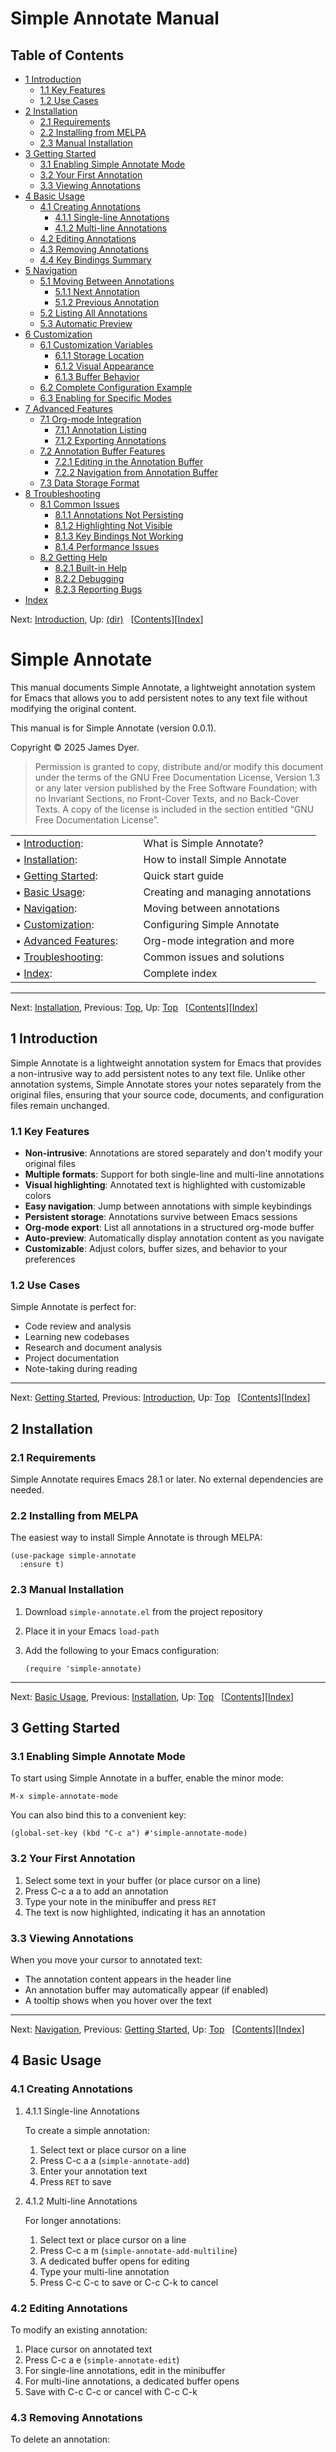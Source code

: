 * Simple Annotate Manual
:PROPERTIES:
:CUSTOM_ID: simple-annotate-manual
:CLASS: settitle
:align: center
:END:
<<SEC_Contents>>

** Table of Contents
:PROPERTIES:
:CUSTOM_ID: table-of-contents
:CLASS: contents-heading
:END:

- [[#Introduction][1 Introduction]]
  - [[#Key-Features][1.1 Key Features]]
  - [[#Use-Cases][1.2 Use Cases]]
- [[#Installation][2 Installation]]
  - [[#Requirements][2.1 Requirements]]
  - [[#Installing-from-MELPA][2.2 Installing from MELPA]]
  - [[#Manual-Installation][2.3 Manual Installation]]
- [[#Getting-Started][3 Getting Started]]
  - [[#Enabling-Simple-Annotate-Mode][3.1 Enabling Simple Annotate
    Mode]]
  - [[#Your-First-Annotation][3.2 Your First Annotation]]
  - [[#Viewing-Annotations][3.3 Viewing Annotations]]
- [[#Basic-Usage][4 Basic Usage]]
  - [[#Creating-Annotations][4.1 Creating Annotations]]
    - [[#Single_002dline-Annotations][4.1.1 Single-line Annotations]]
    - [[#Multi_002dline-Annotations][4.1.2 Multi-line Annotations]]
  - [[#Editing-Annotations][4.2 Editing Annotations]]
  - [[#Removing-Annotations][4.3 Removing Annotations]]
  - [[#Key-Bindings-Summary][4.4 Key Bindings Summary]]
- [[#Navigation][5 Navigation]]
  - [[#Moving-Between-Annotations][5.1 Moving Between Annotations]]
    - [[#Next-Annotation][5.1.1 Next Annotation]]
    - [[#Previous-Annotation][5.1.2 Previous Annotation]]
  - [[#Listing-All-Annotations][5.2 Listing All Annotations]]
  - [[#Automatic-Preview][5.3 Automatic Preview]]
- [[#Customization][6 Customization]]
  - [[#Customization-Variables][6.1 Customization Variables]]
    - [[#Storage-Location][6.1.1 Storage Location]]
    - [[#Visual-Appearance][6.1.2 Visual Appearance]]
    - [[#Buffer-Behavior][6.1.3 Buffer Behavior]]
  - [[#Complete-Configuration-Example][6.2 Complete Configuration
    Example]]
  - [[#Enabling-for-Specific-Modes][6.3 Enabling for Specific Modes]]
- [[#Advanced-Features][7 Advanced Features]]
  - [[#Org_002dmode-Integration][7.1 Org-mode Integration]]
    - [[#Annotation-Listing][7.1.1 Annotation Listing]]
    - [[#Exporting-Annotations][7.1.2 Exporting Annotations]]
  - [[#Annotation-Buffer-Features][7.2 Annotation Buffer Features]]
    - [[#Editing-in-the-Annotation-Buffer][7.2.1 Editing in the
      Annotation Buffer]]
    - [[#Navigation-from-Annotation-Buffer][7.2.2 Navigation from
      Annotation Buffer]]
  - [[#Data-Storage-Format][7.3 Data Storage Format]]
- [[#Troubleshooting][8 Troubleshooting]]
  - [[#Common-Issues][8.1 Common Issues]]
    - [[#Annotations-Not-Persisting][8.1.1 Annotations Not Persisting]]
    - [[#Highlighting-Not-Visible][8.1.2 Highlighting Not Visible]]
    - [[#Key-Bindings-Not-Working][8.1.3 Key Bindings Not Working]]
    - [[#Performance-Issues][8.1.4 Performance Issues]]
  - [[#Getting-Help][8.2 Getting Help]]
    - [[#Built_002din-Help][8.2.1 Built-in Help]]
    - [[#Debugging][8.2.2 Debugging]]
    - [[#Reporting-Bugs][8.2.3 Reporting Bugs]]
- [[#Index][Index]]

<<Top>>

Next: [[#Introduction][Introduction]], Up: [[file:dir.html#Top][(dir)]]
  [[[#SEC_Contents][Contents]]][[[#Index][Index]]]

<<Simple-Annotate>>

* Simple Annotate
:PROPERTIES:
:CUSTOM_ID: simple-annotate
:CLASS: top
:END:
This manual documents Simple Annotate, a lightweight annotation system
for Emacs that allows you to add persistent notes to any text file
without modifying the original content.

This manual is for Simple Annotate (version 0.0.1).

Copyright © 2025 James Dyer.

#+begin_quote
Permission is granted to copy, distribute and/or modify this document
under the terms of the GNU Free Documentation License, Version 1.3 or
any later version published by the Free Software Foundation; with no
Invariant Sections, no Front-Cover Texts, and no Back-Cover Texts. A
copy of the license is included in the section entitled “GNU Free
Documentation License”.

#+end_quote

| • [[#Introduction][Introduction]]:           |    | What is Simple Annotate?          |
| • [[#Installation][Installation]]:           |    | How to install Simple Annotate    |
| • [[#Getting-Started][Getting Started]]:     |    | Quick start guide                 |
| • [[#Basic-Usage][Basic Usage]]:             |    | Creating and managing annotations |
| • [[#Navigation][Navigation]]:               |    | Moving between annotations        |
| • [[#Customization][Customization]]:         |    | Configuring Simple Annotate       |
| • [[#Advanced-Features][Advanced Features]]: |    | Org-mode integration and more     |
| • [[#Troubleshooting][Troubleshooting]]:     |    | Common issues and solutions       |
| • [[#Index][Index]]:                         |    | Complete index                    |

--------------

<<Introduction>>

Next: [[#Installation][Installation]], Previous: [[#Top][Top]], Up:
[[#Top][Top]]   [[[#SEC_Contents][Contents]]][[[#Index][Index]]]

<<Introduction-1>>

** 1 Introduction
:PROPERTIES:
:CUSTOM_ID: introduction
:CLASS: chapter
:END:
<<index-introduction>> <<index-overview>>

Simple Annotate is a lightweight annotation system for Emacs that
provides a non-intrusive way to add persistent notes to any text file.
Unlike other annotation systems, Simple Annotate stores your notes
separately from the original files, ensuring that your source code,
documents, and configuration files remain unchanged.

<<Key-Features>>

*** 1.1 Key Features
:PROPERTIES:
:CUSTOM_ID: key-features
:CLASS: section
:END:
- *Non-intrusive*: Annotations are stored separately and don't modify
  your original files
- *Multiple formats*: Support for both single-line and multi-line
  annotations
- *Visual highlighting*: Annotated text is highlighted with customizable
  colors
- *Easy navigation*: Jump between annotations with simple keybindings
- *Persistent storage*: Annotations survive between Emacs sessions
- *Org-mode export*: List all annotations in a structured org-mode
  buffer
- *Auto-preview*: Automatically display annotation content as you
  navigate
- *Customizable*: Adjust colors, buffer sizes, and behavior to your
  preferences

<<Use-Cases>>

*** 1.2 Use Cases
:PROPERTIES:
:CUSTOM_ID: use-cases
:CLASS: section
:END:
Simple Annotate is perfect for:

- Code review and analysis
- Learning new codebases
- Research and document analysis
- Project documentation
- Note-taking during reading

--------------

<<Installation>>

Next: [[#Getting-Started][Getting Started]], Previous:
[[#Introduction][Introduction]], Up: [[#Top][Top]]  
[[[#SEC_Contents][Contents]]][[[#Index][Index]]]

<<Installation-1>>

** 2 Installation
:PROPERTIES:
:CUSTOM_ID: installation
:CLASS: chapter
:END:
<<index-installation>> <<index-setup>> <<Requirements>>

*** 2.1 Requirements
:PROPERTIES:
:CUSTOM_ID: requirements
:CLASS: section
:END:
Simple Annotate requires Emacs 28.1 or later. No external dependencies
are needed.

<<Installing-from-MELPA>>

*** 2.2 Installing from MELPA
:PROPERTIES:
:CUSTOM_ID: installing-from-melpa
:CLASS: section
:END:
The easiest way to install Simple Annotate is through MELPA:

#+begin_example
(use-package simple-annotate
  :ensure t)
#+end_example

<<Manual-Installation>>

*** 2.3 Manual Installation
:PROPERTIES:
:CUSTOM_ID: manual-installation
:CLASS: section
:END:
1. Download =simple-annotate.el= from the project repository
2. Place it in your Emacs =load-path=
3. Add the following to your Emacs configuration:

   #+begin_example
   (require 'simple-annotate)
   #+end_example

--------------

<<Getting-Started>>

Next: [[#Basic-Usage][Basic Usage]], Previous:
[[#Installation][Installation]], Up: [[#Top][Top]]  
[[[#SEC_Contents][Contents]]][[[#Index][Index]]]

<<Getting-Started-1>>

** 3 Getting Started
:PROPERTIES:
:CUSTOM_ID: getting-started
:CLASS: chapter
:END:
<<index-getting-started>> <<index-quick-start>>
<<Enabling-Simple-Annotate-Mode>>

*** 3.1 Enabling Simple Annotate Mode
:PROPERTIES:
:CUSTOM_ID: enabling-simple-annotate-mode
:CLASS: section
:END:
To start using Simple Annotate in a buffer, enable the minor mode:

#+begin_example
M-x simple-annotate-mode
#+end_example

You can also bind this to a convenient key:

#+begin_example
(global-set-key (kbd "C-c a") #'simple-annotate-mode)
#+end_example

<<Your-First-Annotation>>

*** 3.2 Your First Annotation
:PROPERTIES:
:CUSTOM_ID: your-first-annotation
:CLASS: section
:END:
1. Select some text in your buffer (or place cursor on a line)
2. Press C-c a a to add an annotation
3. Type your note in the minibuffer and press =RET=
4. The text is now highlighted, indicating it has an annotation

<<Viewing-Annotations>>

*** 3.3 Viewing Annotations
:PROPERTIES:
:CUSTOM_ID: viewing-annotations
:CLASS: section
:END:
When you move your cursor to annotated text:

- The annotation content appears in the header line
- An annotation buffer may automatically appear (if enabled)
- A tooltip shows when you hover over the text

--------------

<<Basic-Usage>>

Next: [[#Navigation][Navigation]], Previous: [[#Getting-Started][Getting
Started]], Up: [[#Top][Top]]  
[[[#SEC_Contents][Contents]]][[[#Index][Index]]]

<<Basic-Usage-1>>

** 4 Basic Usage
:PROPERTIES:
:CUSTOM_ID: basic-usage
:CLASS: chapter
:END:
<<index-basic-usage>> <<index-annotations>> <<Creating-Annotations>>

*** 4.1 Creating Annotations
:PROPERTIES:
:CUSTOM_ID: creating-annotations
:CLASS: section
:END:
<<Single_002dline-Annotations>>

**** 4.1.1 Single-line Annotations
:PROPERTIES:
:CUSTOM_ID: single-line-annotations
:CLASS: subsection
:END:
<<index-simple_002dannotate_002dadd>>

To create a simple annotation:

1. Select text or place cursor on a line
2. Press C-c a a (=simple-annotate-add=)
3. Enter your annotation text
4. Press =RET= to save

<<Multi_002dline-Annotations>>

**** 4.1.2 Multi-line Annotations
:PROPERTIES:
:CUSTOM_ID: multi-line-annotations
:CLASS: subsection
:END:
<<index-simple_002dannotate_002dadd_002dmultiline>>

For longer annotations:

1. Select text or place cursor on a line
2. Press C-c a m (=simple-annotate-add-multiline=)
3. A dedicated buffer opens for editing
4. Type your multi-line annotation
5. Press C-c C-c to save or C-c C-k to cancel

<<Editing-Annotations>>

*** 4.2 Editing Annotations
:PROPERTIES:
:CUSTOM_ID: editing-annotations
:CLASS: section
:END:
<<index-simple_002dannotate_002dedit>>

To modify an existing annotation:

1. Place cursor on annotated text
2. Press C-c a e (=simple-annotate-edit=)
3. For single-line annotations, edit in the minibuffer
4. For multi-line annotations, a dedicated buffer opens
5. Save with C-c C-c or cancel with C-c C-k

<<Removing-Annotations>>

*** 4.3 Removing Annotations
:PROPERTIES:
:CUSTOM_ID: removing-annotations
:CLASS: section
:END:
<<index-simple_002dannotate_002dremove>>

To delete an annotation:

1. Place cursor on annotated text
2. Press C-c a d (=simple-annotate-remove=)
3. The annotation is immediately removed

<<Key-Bindings-Summary>>

*** 4.4 Key Bindings Summary
:PROPERTIES:
:CUSTOM_ID: key-bindings-summary
:CLASS: section
:END:
| Key Binding | Command                    |
|-------------+----------------------------|
| C-c a a     | Add single-line annotation |
| C-c a m     | Add multi-line annotation  |
| C-c a e     | Edit annotation at point   |
| C-c a d     | Remove annotation at point |
| C-c a n     | Next annotation            |
| C-c a p     | Previous annotation        |
| C-c a l     | List all annotations       |
| C-c a t     | Toggle auto-show buffer    |

--------------

<<Navigation>>

Next: [[#Customization][Customization]], Previous: [[#Basic-Usage][Basic
Usage]], Up: [[#Top][Top]]  
[[[#SEC_Contents][Contents]]][[[#Index][Index]]]

<<Navigation-1>>

** 5 Navigation
:PROPERTIES:
:CUSTOM_ID: navigation
:CLASS: chapter
:END:
<<index-navigation>> <<index-moving-between-annotations>>
<<Moving-Between-Annotations>>

*** 5.1 Moving Between Annotations
:PROPERTIES:
:CUSTOM_ID: moving-between-annotations
:CLASS: section
:END:
<<Next-Annotation>>

**** 5.1.1 Next Annotation
:PROPERTIES:
:CUSTOM_ID: next-annotation
:CLASS: subsection
:END:
<<index-simple_002dannotate_002dnext>>

Press C-c a n (=simple-annotate-next=) to jump to the next annotation in
the buffer. If you're at the last annotation, it wraps to the first one.

<<Previous-Annotation>>

**** 5.1.2 Previous Annotation
:PROPERTIES:
:CUSTOM_ID: previous-annotation
:CLASS: subsection
:END:
<<index-simple_002dannotate_002dprevious>>

Press C-c a p (=simple-annotate-previous=) to jump to the previous
annotation in the buffer. If you're at the first annotation, it wraps to
the last one.

<<Listing-All-Annotations>>

*** 5.2 Listing All Annotations
:PROPERTIES:
:CUSTOM_ID: listing-all-annotations
:CLASS: section
:END:
<<index-simple_002dannotate_002dlist>>

Press C-c a l (=simple-annotate-list=) to open an org-mode buffer
showing all annotations in the current buffer. This provides:

- A structured overview of all your annotations
- Clickable links to jump directly to each annotation
- Line numbers for easy reference
- The ability to export or save the annotation summary

<<Automatic-Preview>>

*** 5.3 Automatic Preview
:PROPERTIES:
:CUSTOM_ID: automatic-preview
:CLASS: section
:END:
When =simple-annotate-auto-show-buffer= is enabled (the default), moving
your cursor to annotated text automatically:

- Updates the header line with annotation information
- Shows the annotation content in a dedicated buffer
- Displays the annotation number and total count

--------------

<<Customization>>

Next: [[#Advanced-Features][Advanced Features]], Previous:
[[#Navigation][Navigation]], Up: [[#Top][Top]]  
[[[#SEC_Contents][Contents]]][[[#Index][Index]]]

<<Customization-1>>

** 6 Customization
:PROPERTIES:
:CUSTOM_ID: customization
:CLASS: chapter
:END:
<<index-customization>> <<index-configuration>>
<<Customization-Variables>>

*** 6.1 Customization Variables
:PROPERTIES:
:CUSTOM_ID: customization-variables
:CLASS: section
:END:
<<Storage-Location>>

**** 6.1.1 Storage Location
:PROPERTIES:
:CUSTOM_ID: storage-location
:CLASS: subsection
:END:
- <<index-simple_002dannotate_002dfile>>Variable:
  *simple-annotate-file* :: File to store annotations. Default is
  =simple-annotations.el= in your =user-emacs-directory=.

  #+begin_example
  (setq simple-annotate-file "~/my-annotations.el")
  #+end_example

<<Visual-Appearance>>

**** 6.1.2 Visual Appearance
:PROPERTIES:
:CUSTOM_ID: visual-appearance
:CLASS: subsection
:END:
- <<index-simple_002dannotate_002dhighlight_002dface>>Variable:
  *simple-annotate-highlight-face* :: Face used to highlight annotated
  text. Default is yellow background with black foreground.

  #+begin_example
  ;; Subtle highlighting
  (setq simple-annotate-highlight-face 
        '(:background "#fff3cd" :foreground "#856404"))

  ;; High contrast
  (setq simple-annotate-highlight-face 
        '(:background "#007acc" :foreground "white" :weight bold))

  ;; Use existing face
  (setq simple-annotate-highlight-face 'highlight)
  #+end_example

<<Buffer-Behavior>>

**** 6.1.3 Buffer Behavior
:PROPERTIES:
:CUSTOM_ID: buffer-behavior
:CLASS: subsection
:END:
- <<index-simple_002dannotate_002dbuffer_002dname>>Variable:
  *simple-annotate-buffer-name* :: Name of the buffer used to display
  annotation content. Default is ‘=*Annotation*='.

- <<index-simple_002dannotate_002dauto_002dshow_002dbuffer>>Variable:
  *simple-annotate-auto-show-buffer* :: Whether to automatically show
  the annotation buffer when cursor moves to annotated text. Default is
  =t=.

  #+begin_example
  ;; Disable auto-show
  (setq simple-annotate-auto-show-buffer nil)
  #+end_example

- <<index-simple_002dannotate_002dbuffer_002dheight>>Variable:
  *simple-annotate-buffer-height* :: Height of the annotation buffer as
  a fraction of the frame height. Default is =0.3= (30% of frame
  height).

  #+begin_example
  ;; Smaller annotation buffer
  (setq simple-annotate-buffer-height 0.2)
  #+end_example

<<Complete-Configuration-Example>>

*** 6.2 Complete Configuration Example
:PROPERTIES:
:CUSTOM_ID: complete-configuration-example
:CLASS: section
:END:

#+begin_example
(use-package simple-annotate
  :ensure t
  :custom
  ;; Custom storage location
  (simple-annotate-file "~/Documents/annotations.el")
  
  ;; Subtle highlighting
  (simple-annotate-highlight-face 
   '(:background "lightblue" :foreground "darkblue"))
  
  ;; Smaller annotation buffer
  (simple-annotate-buffer-height 0.25)
  
  ;; Disable auto-show
  (simple-annotate-auto-show-buffer nil)
  
  :bind
  ;; Custom key binding
  (("C-c n" . simple-annotate-mode)))
#+end_example

<<Enabling-for-Specific-Modes>>

*** 6.3 Enabling for Specific Modes
:PROPERTIES:
:CUSTOM_ID: enabling-for-specific-modes
:CLASS: section
:END:
You can automatically enable Simple Annotate for specific file types:

#+begin_example
;; Enable for programming modes
(add-hook 'prog-mode-hook #'simple-annotate-mode)

;; Enable for text modes
(add-hook 'text-mode-hook #'simple-annotate-mode)

;; Enable for specific modes
(add-hook 'python-mode-hook #'simple-annotate-mode)
(add-hook 'org-mode-hook #'simple-annotate-mode)
#+end_example

--------------

<<Advanced-Features>>

Next: [[#Troubleshooting][Troubleshooting]], Previous:
[[#Customization][Customization]], Up: [[#Top][Top]]  
[[[#SEC_Contents][Contents]]][[[#Index][Index]]]

<<Advanced-Features-1>>

** 7 Advanced Features
:PROPERTIES:
:CUSTOM_ID: advanced-features
:CLASS: chapter
:END:
<<index-advanced-features>> <<index-org_002dmode-integration>>
<<Org_002dmode-Integration>>

*** 7.1 Org-mode Integration
:PROPERTIES:
:CUSTOM_ID: org-mode-integration
:CLASS: section
:END:
<<Annotation-Listing>>

**** 7.1.1 Annotation Listing
:PROPERTIES:
:CUSTOM_ID: annotation-listing
:CLASS: subsection
:END:
The =simple-annotate-list= command creates a structured org-mode buffer
with all annotations. This buffer includes:

- A title with the source buffer name
- Hierarchical organization with headings
- Clickable links to jump to annotations
- Line numbers for reference
- Full annotation text

<<Exporting-Annotations>>

**** 7.1.2 Exporting Annotations
:PROPERTIES:
:CUSTOM_ID: exporting-annotations
:CLASS: subsection
:END:
You can export your annotations by:

1. Running C-c a l to create the org-mode listing
2. Saving the resulting buffer to a file
3. Using org-mode export functions to convert to various formats

<<Annotation-Buffer-Features>>

*** 7.2 Annotation Buffer Features
:PROPERTIES:
:CUSTOM_ID: annotation-buffer-features
:CLASS: section
:END:
<<Editing-in-the-Annotation-Buffer>>

**** 7.2.1 Editing in the Annotation Buffer
:PROPERTIES:
:CUSTOM_ID: editing-in-the-annotation-buffer
:CLASS: subsection
:END:
When viewing an annotation in the dedicated buffer:

- Press C-x C-q to enter edit mode
- Make your changes to the annotation text
- Press C-c C-c to save changes
- Press C-c C-k to cancel editing

<<Navigation-from-Annotation-Buffer>>

**** 7.2.2 Navigation from Annotation Buffer
:PROPERTIES:
:CUSTOM_ID: navigation-from-annotation-buffer
:CLASS: subsection
:END:
While in the annotation buffer, you can:

- Press n to go to the next annotation
- Press p to go to the previous annotation
- Press q to close the annotation buffer

<<Data-Storage-Format>>

*** 7.3 Data Storage Format
:PROPERTIES:
:CUSTOM_ID: data-storage-format
:CLASS: section
:END:
Annotations are stored in a Lisp data structure organized by file:

#+begin_example
((file1 . ((start . 100) (end . 150) (text . "My note")))
 (file2 . ((start . 200) (end . 250) (text . "Another note"))))
#+end_example

This format is:

- Human-readable and editable
- Version control friendly
- Portable between systems
- Efficient for loading and saving

--------------

<<Troubleshooting>>

Next: [[#Index][Index]], Previous: [[#Advanced-Features][Advanced
Features]], Up: [[#Top][Top]]  
[[[#SEC_Contents][Contents]]][[[#Index][Index]]]

<<Troubleshooting-1>>

** 8 Troubleshooting
:PROPERTIES:
:CUSTOM_ID: troubleshooting
:CLASS: chapter
:END:
<<index-troubleshooting>> <<index-problems>> <<Common-Issues>>

*** 8.1 Common Issues
:PROPERTIES:
:CUSTOM_ID: common-issues
:CLASS: section
:END:
<<Annotations-Not-Persisting>>

**** 8.1.1 Annotations Not Persisting
:PROPERTIES:
:CUSTOM_ID: annotations-not-persisting
:CLASS: subsection
:END:
*Problem*: Annotations disappear between Emacs sessions.

*Solutions*:

- Check that =simple-annotate-file= points to a writable location
- Ensure the directory exists
- Verify file permissions
- Check for errors in the *Messages* buffer

<<Highlighting-Not-Visible>>

**** 8.1.2 Highlighting Not Visible
:PROPERTIES:
:CUSTOM_ID: highlighting-not-visible
:CLASS: subsection
:END:
*Problem*: Annotated text doesn't appear highlighted.

*Solutions*:

- Customize =simple-annotate-highlight-face= for your color theme
- Check for conflicting overlays from other packages
- Try a high-contrast color scheme temporarily
- Restart Emacs after making face changes

<<Key-Bindings-Not-Working>>

**** 8.1.3 Key Bindings Not Working
:PROPERTIES:
:CUSTOM_ID: key-bindings-not-working
:CLASS: subsection
:END:
*Problem*: Annotation commands don't respond to key presses.

*Solutions*:

- Ensure =simple-annotate-mode= is enabled
- Check for conflicting key bindings with C-h k
- Try the commands via M-x to test functionality
- Review your configuration for binding conflicts

<<Performance-Issues>>

**** 8.1.4 Performance Issues
:PROPERTIES:
:CUSTOM_ID: performance-issues
:CLASS: subsection
:END:
*Problem*: Emacs feels slow with many annotations.

*Solutions*:

- Consider splitting large annotation databases
- Disable =simple-annotate-auto-show-buffer= for better performance
- Use fewer visual effects in =simple-annotate-highlight-face=
- Regular cleanup of unused annotations

<<Getting-Help>>

*** 8.2 Getting Help
:PROPERTIES:
:CUSTOM_ID: getting-help
:CLASS: section
:END:
<<Built_002din-Help>>

**** 8.2.1 Built-in Help
:PROPERTIES:
:CUSTOM_ID: built-in-help
:CLASS: subsection
:END:
- C-h m - Show mode documentation when =simple-annotate-mode= is active
- C-h k followed by a key - Show what a key binding does
- M-x describe-variable - Get information about customization variables
- M-x describe-function - Get help for specific commands

<<Debugging>>

**** 8.2.2 Debugging
:PROPERTIES:
:CUSTOM_ID: debugging
:CLASS: subsection
:END:
To debug issues:

1. Check the *Messages* buffer for error messages
2. Try M-x toggle-debug-on-error to get detailed error information
3. Test with emacs -Q to eliminate configuration conflicts
4. Verify the annotation file contents manually

<<Reporting-Bugs>>

**** 8.2.3 Reporting Bugs
:PROPERTIES:
:CUSTOM_ID: reporting-bugs
:CLASS: subsection
:END:
When reporting issues, please include:

- Emacs version (M-x emacs-version)
- Simple Annotate version
- Minimal configuration to reproduce the problem
- Steps to reproduce the issue
- Error messages or unexpected behavior description

--------------

<<Index>>

Previous: [[#Troubleshooting][Troubleshooting]], Up: [[#Top][Top]]  
[[[#SEC_Contents][Contents]]][[[#Index][Index]]]

<<Index-1>>

** Index
:PROPERTIES:
:CUSTOM_ID: index
:CLASS: unnumbered
:END:
| Jump to:   | [[#Index_cp_letter-A][*A*]]   [[#Index_cp_letter-B][*B*]]   [[#Index_cp_letter-C][*C*]]   [[#Index_cp_letter-G][*G*]]   [[#Index_cp_letter-I][*I*]]   [[#Index_cp_letter-M][*M*]]   [[#Index_cp_letter-N][*N*]]   [[#Index_cp_letter-O][*O*]]   [[#Index_cp_letter-P][*P*]]   [[#Index_cp_letter-Q][*Q*]]   [[#Index_cp_letter-S][*S*]]   [[#Index_cp_letter-T][*T*]]   |

|                | Index Entry                                                        |   | Section                                   |
| -------------- |                                                                    |   |                                           |
| A              |                                                                    |   |                                           |
|                | [[#index-advanced-features][advanced features]]:                   |   | [[#Advanced-Features][Advanced Features]] |
|                | [[#index-annotations][annotations]]:                               |   | [[#Basic-Usage][Basic Usage]]             |
| -------------- |                                                                    |   |                                           |
| B              |                                                                    |   |                                           |
|                | [[#index-basic-usage][basic usage]]:                               |   | [[#Basic-Usage][Basic Usage]]             |
| -------------- |                                                                    |   |                                           |
| C              |                                                                    |   |                                           |
|                | [[#index-configuration][configuration]]:                           |   | [[#Customization][Customization]]         |
|                | [[#index-customization][customization]]:                           |   | [[#Customization][Customization]]         |
| -------------- |                                                                    |   |                                           |
| G              |                                                                    |   |                                           |
|                | [[#index-getting-started][getting started]]:                       |   | [[#Getting-Started][Getting Started]]     |
| -------------- |                                                                    |   |                                           |
| I              |                                                                    |   |                                           |
|                | [[#index-installation][installation]]:                             |   | [[#Installation][Installation]]           |
|                | [[#index-introduction][introduction]]:                             |   | [[#Introduction][Introduction]]           |
| -------------- |                                                                    |   |                                           |
| M              |                                                                    |   |                                           |
|                | [[#index-moving-between-annotations][moving between annotations]]: |   | [[#Navigation][Navigation]]               |
| -------------- |                                                                    |   |                                           |
| N              |                                                                    |   |                                           |
|                | [[#index-navigation][navigation]]:                                 |   | [[#Navigation][Navigation]]               |
| -------------- |                                                                    |   |                                           |
| O              |                                                                    |   |                                           |
|                | [[#index-org_002dmode-integration][org-mode integration]]:         |   | [[#Advanced-Features][Advanced Features]] |
|                | [[#index-overview][overview]]:                                     |   | [[#Introduction][Introduction]]           |
| -------------- |                                                                    |   |                                           |
| P              |                                                                    |   |                                           |
|                | [[#index-problems][problems]]:                                     |   | [[#Troubleshooting][Troubleshooting]]     |
| -------------- |                                                                    |   |                                           |
| Q              |                                                                    |   |                                           |
|                | [[#index-quick-start][quick start]]:                               |   | [[#Getting-Started][Getting Started]]     |
| -------------- |                                                                    |   |                                           |
| S              |                                                                    |   |                                           |
|                | [[#index-setup][setup]]:                                           |   | [[#Installation][Installation]]           |
| -------------- |                                                                    |   |                                           |
| T              |                                                                    |   |                                           |
|                | [[#index-troubleshooting][troubleshooting]]:                       |   | [[#Troubleshooting][Troubleshooting]]     |
| -------------- |                                                                    |   |                                           |

| Jump to:   | [[#Index_cp_letter-A][*A*]]   [[#Index_cp_letter-B][*B*]]   [[#Index_cp_letter-C][*C*]]   [[#Index_cp_letter-G][*G*]]   [[#Index_cp_letter-I][*I*]]   [[#Index_cp_letter-M][*M*]]   [[#Index_cp_letter-N][*N*]]   [[#Index_cp_letter-O][*O*]]   [[#Index_cp_letter-P][*P*]]   [[#Index_cp_letter-Q][*Q*]]   [[#Index_cp_letter-S][*S*]]   [[#Index_cp_letter-T][*T*]]   |

--------------
